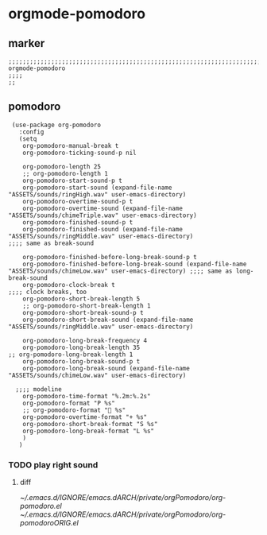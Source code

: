 * orgmode-pomodoro
** marker
#+begin_src elisp
  ;;;;;;;;;;;;;;;;;;;;;;;;;;;;;;;;;;;;;;;;;;;;;;;;;;;;;;;;;;;;;;;;;;;;;;;;;;;;;;;;;;;;;;;;;;;;;;;;;;;;; orgmode-pomodoro
  ;;;;
  ;;
#+end_src
** pomodoro
#+begin_src elisp
  (use-package org-pomodoro
    :config
    (setq
     org-pomodoro-manual-break t
     org-pomodoro-ticking-sound-p nil

     org-pomodoro-length 25
     ;; org-pomodoro-length 1
     org-pomodoro-start-sound-p t
     org-pomodoro-start-sound (expand-file-name "ASSETS/sounds/ringHigh.wav" user-emacs-directory)
     org-pomodoro-overtime-sound-p t
     org-pomodoro-overtime-sound (expand-file-name "ASSETS/sounds/chimeTriple.wav" user-emacs-directory)
     org-pomodoro-finished-sound-p t
     org-pomodoro-finished-sound (expand-file-name "ASSETS/sounds/ringMiddle.wav" user-emacs-directory)                 ;;;; same as break-sound

     org-pomodoro-finished-before-long-break-sound-p t
     org-pomodoro-finished-before-long-break-sound (expand-file-name "ASSETS/sounds/chimeLow.wav" user-emacs-directory) ;;;; same as long-break-sound
     org-pomodoro-clock-break t                                                                                         ;;;; clock breaks, too
     org-pomodoro-short-break-length 5
     ;; org-pomodoro-short-break-length 1
     org-pomodoro-short-break-sound-p t
     org-pomodoro-short-break-sound (expand-file-name "ASSETS/sounds/ringMiddle.wav" user-emacs-directory)

     org-pomodoro-long-break-frequency 4
     org-pomodoro-long-break-length 35
 ;; org-pomodoro-long-break-length 1
     org-pomodoro-long-break-sound-p t
     org-pomodoro-long-break-sound (expand-file-name "ASSETS/sounds/chimeLow.wav" user-emacs-directory)

   ;;;; modeline
     org-pomodoro-time-format "%.2m:%.2s"
     org-pomodoro-format "P %s"
     ;; org-pomodoro-format " %s"
     org-pomodoro-overtime-format "+ %s"
     org-pomodoro-short-break-format "S %s"
     org-pomodoro-long-break-format "L %s"
     )
    )
#+end_src
*** TODO play right sound
**** diff
[[~/.emacs.d/IGNORE/emacs.dARCH/private/orgPomodoro/org-pomodoro.el]]
[[~/.emacs.d/IGNORE/emacs.dARCH/private/orgPomodoro/org-pomodoroORIG.el]]
